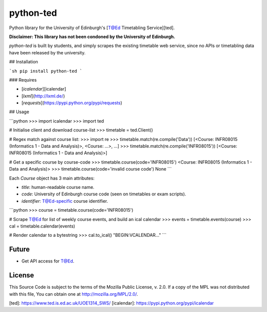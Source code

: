 python-ted
==========

Python library for the University of Edinburgh's [T@Ed Timetabling Service][ted].

**Disclaimer: This library has not been condoned by the University of Edinburgh.**

`python-ted` is built by students, and simply scrapes the existing timetable web service,
since no APIs or timetabling data have been released by the university.


## Installation

```sh
pip install python-ted
```

### Requires

- [`icalendar`][icalendar]
- [`lxml`](http://lxml.de/)
- [`requests`](https://pypi.python.org/pypi/requests)


## Usage

```python
>>> import icalendar
>>> import ted

# Initialise client and download course-list
>>> timetable = ted.Client()

# Regex match against course list:
>>> import re
>>> timetable.match(re.compile('Data'))
[<Course: INFR08015 (Informatics 1 - Data and Analysis)>, <Course: ...>, ...]
>>> timetable.match(re.compile('INFR08015'))
[<Course: INFR08015 (Informatics 1 - Data and Analysis)>]

# Get a specific course by course-code
>>> timetable.course(code='INFR08015')
<Course: INFR08015 (Informatics 1 - Data and Analysis)>
>>> timetable.course(code='invalid course code')
None
```

Each `Course` object has 3 main attributes:

- `title`: human-readable course name.
- `code`: University of Edinburgh course code (seen on timetables or exam scripts).
- `identifier`: T@Ed-specific course identifier.


```python
>>> course = timetable.course(code='INFR08015')

# Scrape T@Ed for list of weekly course events, and build an ical calendar
>>> events = timetable.events(course)
>>> cal = timetable.calendar(events)

# Render calendar to a bytestring
>>> cal.to_ical()
"BEGIN:VCALENDAR..."
```


Future
------

- Get API access for T@Ed.


License
-------

This Source Code is subject to the terms of the Mozilla Public
License, v. 2.0. If a copy of the MPL was not distributed with this
file, You can obtain one at http://mozilla.org/MPL/2.0/.


[ted]: https://www.ted.is.ed.ac.uk/UOE1314_SWS/
[icalendar]: https://pypi.python.org/pypi/icalendar


